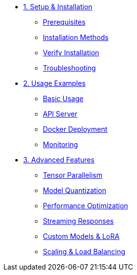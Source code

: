 * xref:01-setup.adoc[1. Setup & Installation]
** xref:01-setup.adoc#prerequisites[Prerequisites]
** xref:01-setup.adoc#installation[Installation Methods]
** xref:01-setup.adoc#verification[Verify Installation]
** xref:01-setup.adoc#troubleshooting[Troubleshooting]

* xref:02-deploy.adoc[2. Usage Examples]
** xref:02-deploy.adoc#basic[Basic Usage]
** xref:02-deploy.adoc#server[API Server]
** xref:02-deploy.adoc#docker[Docker Deployment]
** xref:02-deploy.adoc#monitoring[Monitoring]

* xref:03-advanced.adoc[3. Advanced Features]
** xref:03-advanced.adoc#parallel[Tensor Parallelism]
** xref:03-advanced.adoc#quantization[Model Quantization]
** xref:03-advanced.adoc#optimization[Performance Optimization]
** xref:03-advanced.adoc#streaming[Streaming Responses]
** xref:03-advanced.adoc#custom[Custom Models & LoRA]
** xref:03-advanced.adoc#scaling[Scaling & Load Balancing]